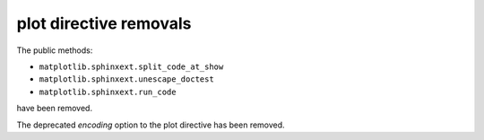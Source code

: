 plot directive removals
~~~~~~~~~~~~~~~~~~~~~~~

The public methods:

- ``matplotlib.sphinxext.split_code_at_show``
- ``matplotlib.sphinxext.unescape_doctest``
- ``matplotlib.sphinxext.run_code``

have been removed.

The deprecated *encoding* option to the plot directive has been removed.
